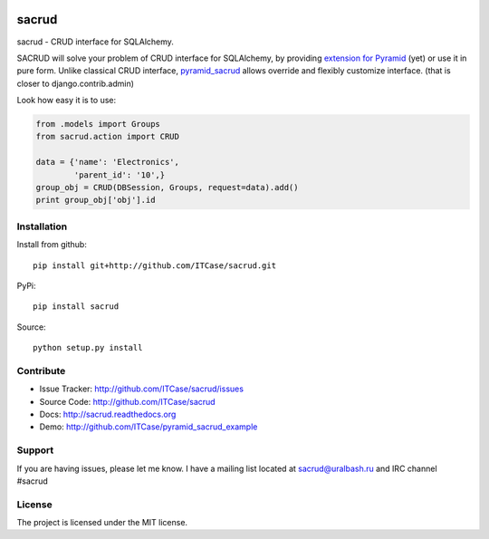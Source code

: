 |Build Status| |Coverage Status| |Stories in Progress| |PyPI|

sacrud
======

sacrud - CRUD interface for SQLAlchemy.

SACRUD will solve your problem of CRUD interface for SQLAlchemy, by
providing `extension for Pyramid`_ (yet) or use it in pure form. Unlike
classical CRUD interface, `pyramid\_sacrud`_ allows override and
flexibly customize interface. (that is closer to django.contrib.admin)

Look how easy it is to use:

.. code:: python

    from .models import Groups
    from sacrud.action import CRUD

    data = {'name': 'Electronics',
            'parent_id': '10',}
    group_obj = CRUD(DBSession, Groups, request=data).add()
    print group_obj['obj'].id

Installation
------------

Install from github:

::

    pip install git+http://github.com/ITCase/sacrud.git

PyPi:

::

    pip install sacrud

Source:

::

    python setup.py install

Contribute
----------

-  Issue Tracker: http://github.com/ITCase/sacrud/issues
-  Source Code: http://github.com/ITCase/sacrud
-  Docs: http://sacrud.readthedocs.org
-  Demo: http://github.com/ITCase/pyramid\_sacrud\_example

Support
-------

If you are having issues, please let me know. I have a mailing list
located at sacrud@uralbash.ru and IRC channel #sacrud

License
-------

The project is licensed under the MIT license.

.. _extension for Pyramid: https://github.com/ITCase/pyramid_sacrud
.. _pyramid\_sacrud: https://github.com/ITCase/pyramid_sacrud

.. |Build Status| image:: https://travis-ci.org/ITCase/sacrud.svg?branch=master
   :target: https://travis-ci.org/ITCase/sacrud
.. |Coverage Status| image:: https://coveralls.io/repos/ITCase/sacrud/badge.png?branch=master
   :target: https://coveralls.io/r/ITCase/sacrud?branch=master
.. |Stories in Progress| image:: https://badge.waffle.io/ITCase/sacrud.png?label=in%20progress&title=In%20Progress
   :target: http://waffle.io/ITCase/sacrud
.. |PyPI| image:: http://img.shields.io/pypi/dm/sacrud.svg
   :target: https://pypi.python.org/pypi/sacrud/
